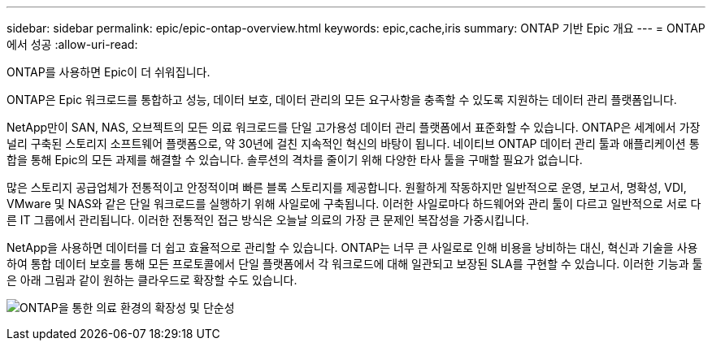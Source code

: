 ---
sidebar: sidebar 
permalink: epic/epic-ontap-overview.html 
keywords: epic,cache,iris 
summary: ONTAP 기반 Epic 개요 
---
= ONTAP에서 성공
:allow-uri-read: 


[role="lead"]
ONTAP를 사용하면 Epic이 더 쉬워집니다.

ONTAP은 Epic 워크로드를 통합하고 성능, 데이터 보호, 데이터 관리의 모든 요구사항을 충족할 수 있도록 지원하는 데이터 관리 플랫폼입니다.

NetApp만이 SAN, NAS, 오브젝트의 모든 의료 워크로드를 단일 고가용성 데이터 관리 플랫폼에서 표준화할 수 있습니다. ONTAP은 세계에서 가장 널리 구축된 스토리지 소프트웨어 플랫폼으로, 약 30년에 걸친 지속적인 혁신의 바탕이 됩니다. 네이티브 ONTAP 데이터 관리 툴과 애플리케이션 통합을 통해 Epic의 모든 과제를 해결할 수 있습니다. 솔루션의 격차를 줄이기 위해 다양한 타사 툴을 구매할 필요가 없습니다.

많은 스토리지 공급업체가 전통적이고 안정적이며 빠른 블록 스토리지를 제공합니다. 원활하게 작동하지만 일반적으로 운영, 보고서, 명확성, VDI, VMware 및 NAS와 같은 단일 워크로드를 실행하기 위해 사일로에 구축됩니다. 이러한 사일로마다 하드웨어와 관리 툴이 다르고 일반적으로 서로 다른 IT 그룹에서 관리됩니다. 이러한 전통적인 접근 방식은 오늘날 의료의 가장 큰 문제인 복잡성을 가중시킵니다.

NetApp을 사용하면 데이터를 더 쉽고 효율적으로 관리할 수 있습니다. ONTAP는 너무 큰 사일로로 인해 비용을 낭비하는 대신, 혁신과 기술을 사용하여 통합 데이터 보호를 통해 모든 프로토콜에서 단일 플랫폼에서 각 워크로드에 대해 일관되고 보장된 SLA를 구현할 수 있습니다. 이러한 기능과 툴은 아래 그림과 같이 원하는 클라우드로 확장할 수도 있습니다.

image:epic-consolidation.png["ONTAP을 통한 의료 환경의 확장성 및 단순성"]
